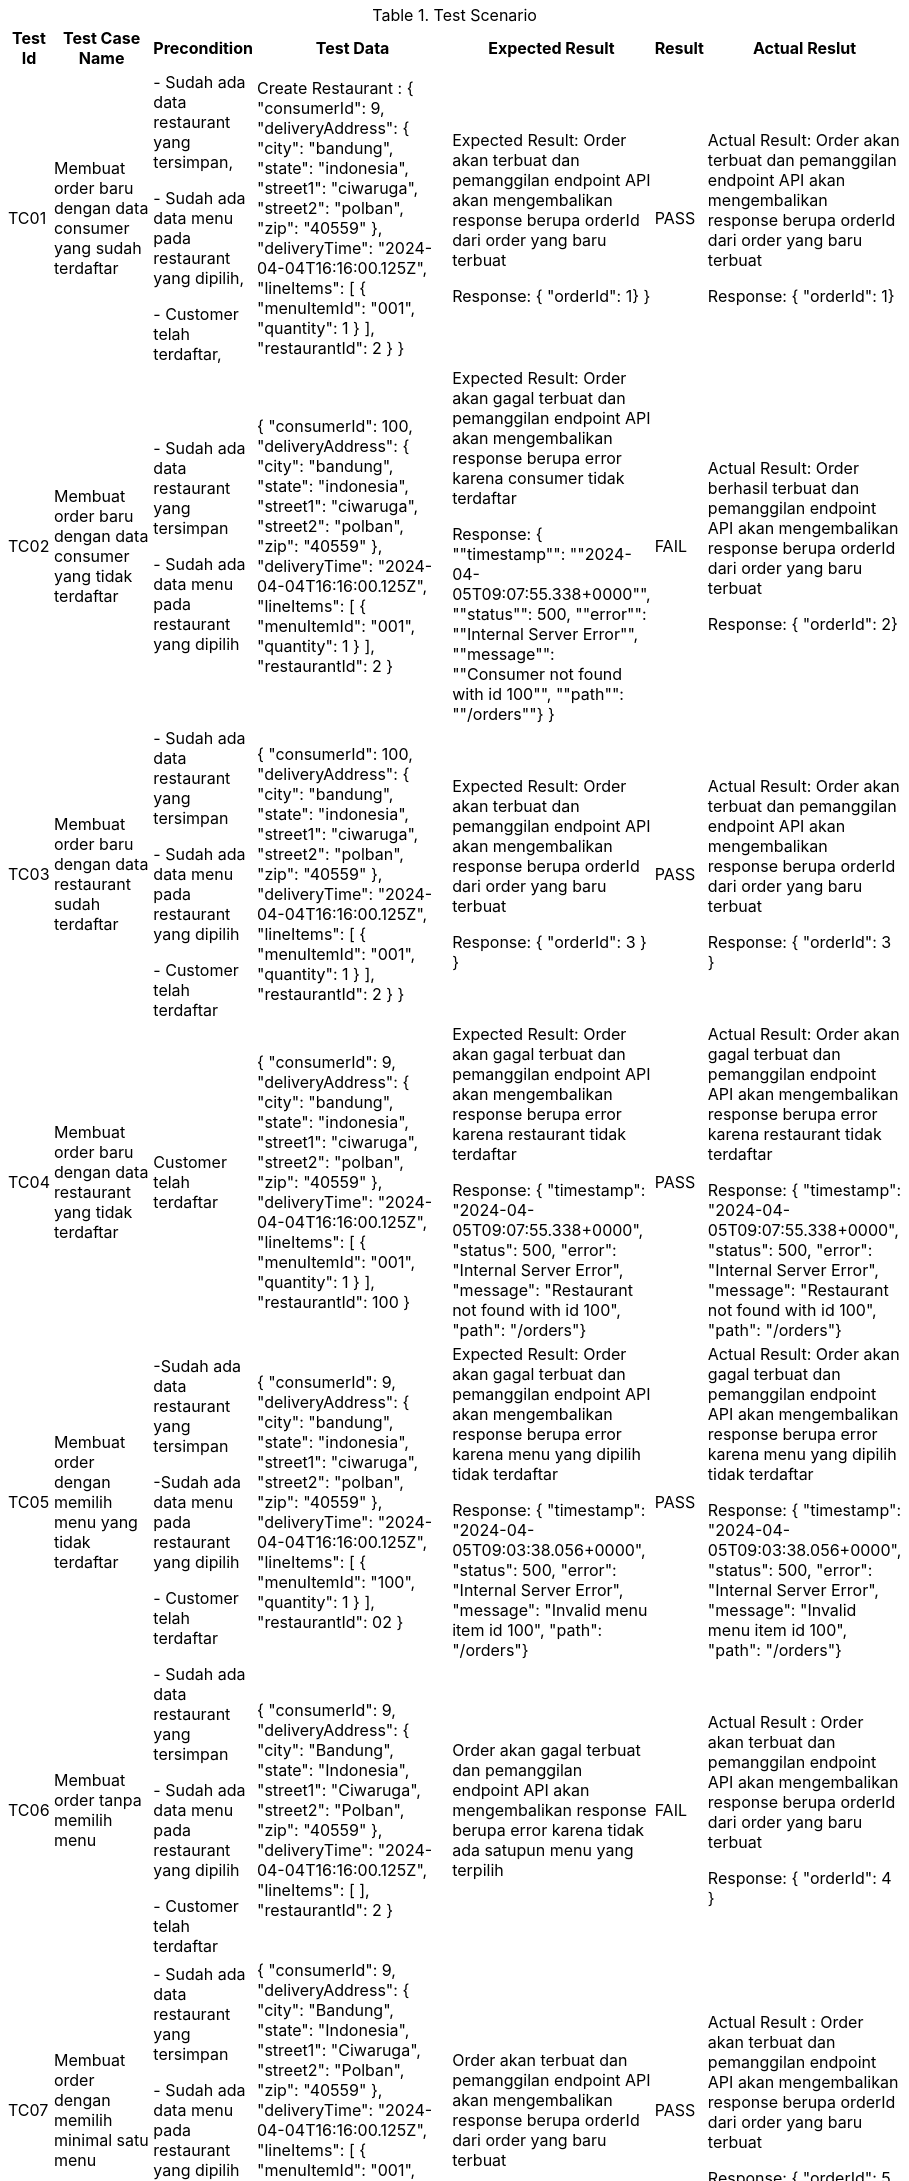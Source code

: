[cols="1,2,2,3,3,2,2"]
.Test Scenario
|===
| Test Id | Test Case Name | Precondition | Test Data | Expected Result | Result | Actual Reslut

| TC01 |Membuat order baru dengan data consumer yang sudah terdaftar | 
- Sudah ada data restaurant yang tersimpan,

- Sudah ada data menu pada restaurant yang dipilih,

- Customer telah terdaftar,
| Create Restaurant :
{
  "consumerId": 9,
  "deliveryAddress": {
    "city": "bandung",
    "state": "indonesia",
    "street1": "ciwaruga",
    "street2": "polban",
    "zip": "40559"
  },
  "deliveryTime": "2024-04-04T16:16:00.125Z",
  "lineItems": [
    {
      "menuItemId": "001",
      "quantity": 1
    }
  ],
  "restaurantId": 2
}
} | Expected Result:
Order akan terbuat dan pemanggilan endpoint API akan mengembalikan response berupa orderId dari order yang baru terbuat


Response: 
{ "orderId": 1}
} | PASS | Actual Result:
Order akan terbuat dan pemanggilan endpoint API akan mengembalikan response berupa orderId dari order yang baru terbuat


Response:
{ "orderId": 1}


| TC02 | Membuat order baru dengan data consumer yang tidak terdaftar | 
- Sudah ada data restaurant yang tersimpan

- Sudah ada data menu pada restaurant yang dipilih 
| {
  "consumerId": 100,
  "deliveryAddress": {
    "city": "bandung",
    "state": "indonesia",
    "street1": "ciwaruga",
    "street2": "polban",
    "zip": "40559"
  },
  "deliveryTime": "2024-04-04T16:16:00.125Z",
  "lineItems": [
    {
      "menuItemId": "001",
      "quantity": 1
    }
  ],
  "restaurantId": 2
}| Expected Result:
Order akan gagal terbuat dan pemanggilan endpoint API akan mengembalikan response berupa error karena consumer tidak terdaftar


Response:
{ ""timestamp"": ""2024-04-05T09:07:55.338+0000"", ""status"": 500, ""error"": ""Internal Server Error"", ""message"": ""Consumer not found with id 100"", ""path"": ""/orders""}
} | FAIL | Actual Result:
Order berhasil terbuat dan pemanggilan endpoint API akan mengembalikan response berupa orderId dari order yang baru terbuat


Response: 
{ "orderId": 2}

| TC03 | Membuat order baru dengan data restaurant sudah terdaftar |
- Sudah ada data restaurant yang tersimpan

- Sudah ada data menu pada restaurant yang dipilih 

- Customer telah terdaftar  | 
{
  "consumerId": 100,
  "deliveryAddress": {
    "city": "bandung",
    "state": "indonesia",
    "street1": "ciwaruga",
    "street2": "polban",
    "zip": "40559"
  },
  "deliveryTime": "2024-04-04T16:16:00.125Z",
  "lineItems": [
    {
      "menuItemId": "001",
      "quantity": 1
    }
  ],
  "restaurantId": 2
}
} | Expected Result:
Order akan terbuat dan pemanggilan endpoint API akan mengembalikan response berupa orderId dari order yang baru terbuat


Response:
{
  "orderId": 3
}
} | PASS | Actual Result:
Order akan terbuat dan pemanggilan endpoint API akan mengembalikan response berupa orderId dari order yang baru terbuat


Response:
{
  "orderId": 3
}

| TC04 | Membuat order baru dengan data restaurant yang tidak terdaftar |   Customer telah terdaftar  | {
  "consumerId": 9,
  "deliveryAddress": {
    "city": "bandung",
    "state": "indonesia",
    "street1": "ciwaruga",
    "street2": "polban",
    "zip": "40559"
  },
  "deliveryTime": "2024-04-04T16:16:00.125Z",
  "lineItems": [
    {
      "menuItemId": "001",
      "quantity": 1
    }
  ],
  "restaurantId": 100
} | Expected Result:
Order akan gagal terbuat dan pemanggilan endpoint API akan mengembalikan response berupa error karena restaurant tidak terdaftar



Response:
{ "timestamp": "2024-04-05T09:07:55.338+0000", "status": 500, "error": "Internal Server Error", "message": "Restaurant not found with id 100", "path": "/orders"} | PASS | Actual Result:
Order akan gagal terbuat dan pemanggilan endpoint API akan mengembalikan response berupa error karena restaurant tidak terdaftar



Response:
{ "timestamp": "2024-04-05T09:07:55.338+0000", "status": 500, "error": "Internal Server Error", "message": "Restaurant not found with id 100", "path": "/orders"}

| TC05 | Membuat order dengan memilih menu yang tidak terdaftar | 
-Sudah ada data restaurant yang tersimpan 

-Sudah ada data menu pada restaurant yang dipilih

- Customer telah terdaftar  | {
  "consumerId": 9,
  "deliveryAddress": {
    "city": "bandung",
    "state": "indonesia",
    "street1": "ciwaruga",
    "street2": "polban",
    "zip": "40559"
  },
  "deliveryTime": "2024-04-04T16:16:00.125Z",
  "lineItems": [
    {
      "menuItemId": "100",
      "quantity": 1
    }
  ],
  "restaurantId": 02
}| Expected Result:
Order akan gagal terbuat dan pemanggilan endpoint API akan mengembalikan response berupa error karena menu yang dipilih tidak terdaftar


Response: 
{ "timestamp": "2024-04-05T09:03:38.056+0000", "status": 500, "error": "Internal Server Error", "message": "Invalid menu item id 100", "path": "/orders"}| PASS | Actual Result:
Order akan gagal terbuat dan pemanggilan endpoint API akan mengembalikan response berupa error karena menu yang dipilih tidak terdaftar


Response: 
{ "timestamp": "2024-04-05T09:03:38.056+0000", "status": 500, "error": "Internal Server Error", "message": "Invalid menu item id 100", "path": "/orders"}

| TC06 | Membuat order tanpa memilih menu | 
- Sudah ada data restaurant yang tersimpan 

- Sudah ada data menu pada restaurant yang dipilih 

- Customer telah terdaftar  | {
  "consumerId": 9,
  "deliveryAddress": {
    "city": "Bandung",
    "state": "Indonesia",
    "street1": "Ciwaruga",
    "street2": "Polban",
    "zip": "40559"
  },
  "deliveryTime": "2024-04-04T16:16:00.125Z",
  "lineItems": [ ],
  "restaurantId": 2
}
 | Order akan gagal terbuat dan pemanggilan endpoint API akan mengembalikan response berupa error karena tidak ada satupun menu yang terpilih | FAIL | Actual Result :
Order akan terbuat dan pemanggilan endpoint API akan mengembalikan response berupa orderId dari order yang baru terbuat


Response:
{
  "orderId": 4
}

| TC07 | Membuat order dengan memilih minimal satu menu | 
- Sudah ada data restaurant yang tersimpan

- Sudah ada data menu pada restaurant yang dipilih

- Customer telah terdaftar  | {
  "consumerId": 9,
  "deliveryAddress": {
    "city": "Bandung",
    "state": "Indonesia",
    "street1": "Ciwaruga",
    "street2": "Polban",
    "zip": "40559"
  },
  "deliveryTime": "2024-04-04T16:16:00.125Z",
  "lineItems": [
    {
      "menuItemId": "001", 
      "quantity": 2
    },
    {
      "menuItemId": "002",
      "quantity": 1
    }
  ],
  "restaurantId": 2
} | Order akan terbuat dan pemanggilan endpoint API akan mengembalikan response berupa orderId dari order yang baru terbuat | PASS | Actual Result :
Order akan terbuat dan pemanggilan endpoint API akan mengembalikan response berupa orderId dari order yang baru terbuat


Response:
{
  "orderId": 5
}

| TC08 | Membuat order dengan memilih menu dengan kuantitas minimal satu | 
- Sudah ada data restaurant yang tersimpan

- Sudah ada data menu pada restaurant yang dipilih 

- Customer telah terdaftar 
| {
  "consumerId": 9,
  "deliveryAddress": {
    "city": "Bandung",
    "state": "Indonesia",
    "street1": "Ciwaruga",
    "street2": "Polban",
    "zip": "40559"
  },
  "deliveryTime": "2024-04-04T16:16:00.125Z",
  "lineItems": [
    {
      "menuItemId": "001",
      "quantity": 5
    }
  ],
  "restaurantId": 2
}
| Order akan terbuat dan pemanggilan endpoint API akan mengembalikan response berupa orderId dari order yang baru terbuat
} | PASS | Actual Result :
Order akan terbuat dan pemanggilan endpoint API akan mengembalikan response berupa orderId dari order yang baru terbuat


Response:
{
  "orderId": 6
}

| TC09 | Membuat order dengan memilih menu dengan kuantitas kurang dari satu | Sudah ada data restaurant yang tersimpan, sudah ada data menu pada restaurant yang dipilih, customer telah terdaftar | {
  "consumerId": 9,
  "deliveryAddress": {
    "city": "Bandung",
    "state": "Indonesia",
    "street1": "Ciwaruga",
    "street2": "Polban",
    "zip": "40559"
  },
  "deliveryTime": "2024-04-04T16:16:00.125Z",
  "lineItems": [
    {
      "menuItemId": "001",
      "quantity": 0
    }
  ],
  "restaurantId": 2
}
 | Order akan gagal terbuat dan pemanggilan endpoint API akan mengembalikan response berupa error karena quantity kurang dari satu | FAIL | Actual Result :
Order akan terbuat dan pemanggilan endpoint API akan mengembalikan response berupa orderId dari order yang baru terbuat

Response:
{
  "orderId": 7
}

| TC10 | Mengubah order dengan mengganti kuantitas dengan nilai minimal satu | Sudah ada Order yang tersimpan | {
  "revisedOrderLineItems": [
    {
      "menuItemId": "001",
      "quantity": 3
    }
  ]
}| Kuantitas dari sebuah menu akan berubah sesuai kuantitas baru yang ditentukan dan pemanggilan endpoint API akan mengembalikan response berupa perubahan yang menampilkan orderId, state, dan orderTotal



Response:
{
    "orderId": 1,
    "state": "APPROVAL_PENDING",
    "orderTotal": "12.00"
} | PASS | Actual Result:
Kuantitas dari sebuah menu akan berubah sesuai kuantitas baru yang ditentukan dan pemanggilan endpoint API akan mengembalikan response berupa perubahan yang menampilkan orderId, state, dan orderTotal


Response:
{
    "orderId": 1,
    "state": "APPROVAL_PENDING",
    "orderTotal": "12.00"
}


| TC11 | MMengubah order dengan mengganti dengan kuantitas kurang dari satu | Sudah ada Order yang tersimpan | {
  "revisedOrderLineItems": [
    {
      "menuItemId": "001",
      "quantity": -4
    }
  ]
}| Kuantitas dari sebuah menu tidak akan berubah, pemanggilan endpoint API akan mengembalikan response berupa error karena kuantitas yang ditentukan kurang dari satu. | FAIL | Actual Result:
Kuantitas dari sebuah menu berubah sesuai kuantitas baru yang ditentukan dimana total harga disini bisa berupa nol dan negatif, dan pemanggilan endpoint API akan mengembalikan response berupa perubahan yang menampilkan orderId, state, dan orderTotal. 


Response:
{
  "orderId": 1,
  "state": "APPROVED",
  "orderTotal": "-28000.00"
}


| TC12 | Melakukan Pembatan Order | Sudah ada Order yang tersimpan | {
  "consumerId": 9,
  "deliveryAddress": {
    "city": "Bandung",
    "state": "Indonesia",
    "street1": "Ciwaruga",
    "street2": "Polban",
    "zip": "40559"
  },
  "deliveryTime": "2024-04-04T16:16:00.125Z",
  "lineItems": [
    {
      "menuItemId": "001",
      "quantity": 0
    }
  ],
  "restaurantId": 2
} | Order akan ter-cancel dan pemanggilan endpoint API akan mengembalikan response berupa perubahan yang menampilkan orderId, state, dan orderTotal


Response : {
    "orderId": 2,
    "state": "APPROVED",
    "orderTotal": "12.00"
} | PASS | Actual Result:
Order akan ter-cancel dan pemanggilan endpoint API akan mengembalikan response berupa perubahan yang menampilkan orderId, state, dan orderTotal. 


Response:
{
  "orderId": 2,
  "state": "APPROVED",
  "orderTotal": "12.00"
}

|===


Perubahan Kode
~~~~~~~~~~~~~~~

. Test case TC2
+
    * Bug/Masalah: 
    - Order dapat dilakukan walaupun dengan consumerId yang tidak ada pada sistem.
    * Perubahan yang dilakukan
    - Menambahkan kode untuk pengecekan consumerId ke consumerRepository terlebih dahulu sebelum pembuatan order dilakukan.
    - Menambahkan class Exception untuk menghandle ketika consumerId yang dicantumkan pada saat pembuatan order dilakukan tidak terdaftar pada sistem.
    * Kode setelah perubahan
    
        - Penambahan pengecekan consumerRepository pada class OrderService
+        
[source,java]
----
  public OrderService(SagaInstanceFactory sagaInstanceFactory,
                      OrderRepository orderRepository,
                      DomainEventPublisher eventPublisher,
                      RestaurantRepository restaurantRepository,
                      ConsumerRepository consumerRepository,
                      CreateOrderSaga createOrderSaga,
                      CancelOrderSaga cancelOrderSaga,
                      ReviseOrderSaga reviseOrderSaga,
                      OrderDomainEventPublisher orderAggregateEventPublisher,
                      Optional<MeterRegistry> meterRegistry) {

    this.sagaInstanceFactory = sagaInstanceFactory;
    this.orderRepository = orderRepository;
    this.restaurantRepository = restaurantRepository;
    this.consumerRepository = consumerRepository;
    this.createOrderSaga = createOrderSaga;
    this.cancelOrderSaga = cancelOrderSaga;
    this.reviseOrderSaga = reviseOrderSaga;
    this.orderAggregateEventPublisher = orderAggregateEventPublisher;
    this.meterRegistry = meterRegistry;
  }

  @Transactional
  public Order createOrder(long consumerId, long restaurantId, DeliveryInformation deliveryInformation,
                           List<MenuItemIdAndQuantity> lineItems) {
    Restaurant restaurant = restaurantRepository.findById(restaurantId)
            .orElseThrow(() -> new RestaurantNotFoundException(restaurantId));

    Consumer consumer = consumerRepository.findById(consumerId)
            .orElseThrow(() -> new ConsumerNotFoundException(consumerId));

    List<OrderLineItem> orderLineItems = makeOrderLineItems(lineItems, restaurant);

    ResultWithDomainEvents<Order, OrderDomainEvent> orderAndEvents =
            Order.createOrder(consumerId, restaurant, deliveryInformation, orderLineItems);

    Order order = orderAndEvents.result;
    orderRepository.save(order);

    orderAggregateEventPublisher.publish(order, orderAndEvents.events);

    OrderDetails orderDetails = new OrderDetails(consumerId, restaurantId, orderLineItems, order.getOrderTotal());

    CreateOrderSagaState data = new CreateOrderSagaState(order.getId(), orderDetails);
    sagaInstanceFactory.create(createOrderSaga, data);

    meterRegistry.ifPresent(mr -> mr.counter("placed_orders").increment());

    return order;
  }
----

        - Pembuatan class ConsumerNotFoundException
+
[source,java]
----
package net.chrisrichardson.ftgo.orderservice.domain;

public class ConsumerNotFoundException extends RuntimeException {
    public ConsumerNotFoundException(long consumerId) {
        super("Consumer not found with id " + consumerId);
    }
}

----

. Test case TC6
+
    * Bug/Masalah
    - Order dapat dilakukan walaupun tanpa memilih satupun menu.
    * Perubahan yang dilakukan
    - Menambahkan kode untuk pengecekan apakah lineItems kosong atau tidak sebelum melakukan pembuatan order.
    - Menambahkan class Exception untuk menghandle ketika lineItems (menu yang dipilih) kosong.
    * Kode setelah perubahan
    
        - Penambahan pengecekan isi dari lineItems pada class OrderService
+
[source,java]
----
  @Transactional
  public Order createOrder(long consumerId, long restaurantId, DeliveryInformation deliveryInformation,
                           List<MenuItemIdAndQuantity> lineItems) {
    Restaurant restaurant = restaurantRepository.findById(restaurantId)
            .orElseThrow(() -> new RestaurantNotFoundException(restaurantId));

    if (lineItems.isEmpty()) {
        throw new NoOrderItemsException();
    }

    List<OrderLineItem> orderLineItems = makeOrderLineItems(lineItems, restaurant);

    ResultWithDomainEvents<Order, OrderDomainEvent> orderAndEvents =
            Order.createOrder(consumerId, restaurant, deliveryInformation, orderLineItems);

    Order order = orderAndEvents.result;
    orderRepository.save(order);

    orderAggregateEventPublisher.publish(order, orderAndEvents.events);

    OrderDetails orderDetails = new OrderDetails(consumerId, restaurantId, orderLineItems, order.getOrderTotal());

    CreateOrderSagaState data = new CreateOrderSagaState(order.getId(), orderDetails);
    sagaInstanceFactory.create(createOrderSaga, data);

    meterRegistry.ifPresent(mr -> mr.counter("placed_orders").increment());

    return order;
  }
----
        - Pembuatan class NoOrderItemsException
+
[source,java]
----
package net.chrisrichardson.ftgo.orderservice.domain;

public class NoOrderItemsException extends RuntimeException {
    public NoOrderItemsException() {
        super("Order must have at least one item");
    }
}
----
. Test case TC9
+
    * Bug/Masalah
    - Order tetap dapat dibuat walaupun ada kuantitas pada meunu yang kurang dari 1.
    * Perubahan yang dilakukan
    - Menambahkan kode untuk melakukan pengecekan terlebih dahulu pada kuantitas tiap menu yang diorder agar tidak kurang dari 1.
    - Menambahkan class Exception untuk menghandle ketika ada menu yang kuantitasnya kurang dari 1 pada saat pembuatan order dilakukan.
    * Kode setelah perubahan
    
        - Penambahan pengecekan quantity pada lineItems pada class OrderService
+
[source,java]
----
private List<OrderLineItem> makeOrderLineItems(List<MenuItemIdAndQuantity> lineItems, Restaurant restaurant) {
    return lineItems.stream().map(li -> {
        if (li.getQuantity() <= 0) {
            throw new InvalidOrderQuantityException(li.getMenuItemId(), li.getQuantity());
        }
        MenuItem om = restaurant.findMenuItem(li.getMenuItemId()).orElseThrow(() -> new InvalidMenuItemIdException(li.getMenuItemId()));
        return new OrderLineItem(li.getMenuItemId(), om.getName(), om.getPrice(), li.getQuantity());
    }).collect(toList());
}

----
        - Pembuatan class InvalidOrderQuantityException
+
[source,java]
----
public class InvalidOrderQuantityException extends RuntimeException {
    private String menuItemId; 
    private int quantity;

    public InvalidOrderQuantityException(String menuItemId, int quantity) {
        super("Invalid quantity (" + quantity + ") for menu item: " + menuItemId);
        this.menuItemId = menuItemId;
        this.quantity = quantity;
    }

}
----

. Test case TC11
+
    * Bug/Masalah
    - Perubahan/Revise order dengan perubahan kuantitas pada menu menjadi kurang dari 1 dapat dilakukan.
    * Perubahan yang dilakukan
    - Menambahkan kode untuk pengecekan perubahan kuantitas pada tiap menu supaya harus lebih dari sama dengan 1.
    - Menambahkan class Exception untuk menghandle ketika ada perubahan kuantitas pada menu yang kurang dari 1.
    * Kode setelah perubahan
    
        - Penambahan pengecekan quantity baru pada setiap perubahan di LineItemQuantityChange pada class Order
+
[source,java]
----
public ResultWithDomainEvents<LineItemQuantityChange, OrderDomainEvent> revise(OrderRevision orderRevision) {
    switch (state) {

      case APPROVED:
        LineItemQuantityChange change = orderLineItems.lineItemQuantityChange(orderRevision);

        List<LineItemQuantityChange> changes = revision.getChanges();

        for (LineItemQuantityChange change : changes) {
            if (change.getNewQuantity() <= 0) {
                throw new InvalidRevisedOrderQuantityException(change.getMenuItemId(), change.getNewQuantity());
            }
        }

        if (change.newOrderTotal.isGreaterThanOrEqual(orderMinimum)) {
          throw new OrderMinimumNotMetException();
        }
        this.state = REVISION_PENDING;
        return new ResultWithDomainEvents<>(change, singletonList(new OrderRevisionProposed(orderRevision, change.currentOrderTotal, change.newOrderTotal)));

      default:
        throw new UnsupportedStateTransitionException(state);
    }
  }
----

        - Pembuatan class InvalidRevisedOrderQuantityException
+
[source,java]
----
public class InvalidRevisedOrderQuantityException extends RuntimeException {
    private String menuItemId; 
    private int quantity;

    public InvalidRevisedOrderQuantityException(String menuItemId, int quantity) {
        super("Invalid revised quantity (" + quantity + ") for menu item: " + menuItemId);
        this.menuItemId = menuItemId;
        this.quantity = quantity;
    }
}
----
